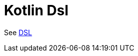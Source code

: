 = Kotlin Dsl Component
//TODO there is no .json file for this doc page, so it is not updated automatically by UpdateReadmeMojo.
//Header attributes written by hand.
:doctitle: Kotlin Dsl
:artifactid: camel-kotlin-dsl
:description: Camel DSL with Kotlin
:supportlevel: Experimental/Preview
:since: 3
//Manually maintained attributes
:group: DSL

See xref:manual:ROOT:dsl.adoc[DSL]
